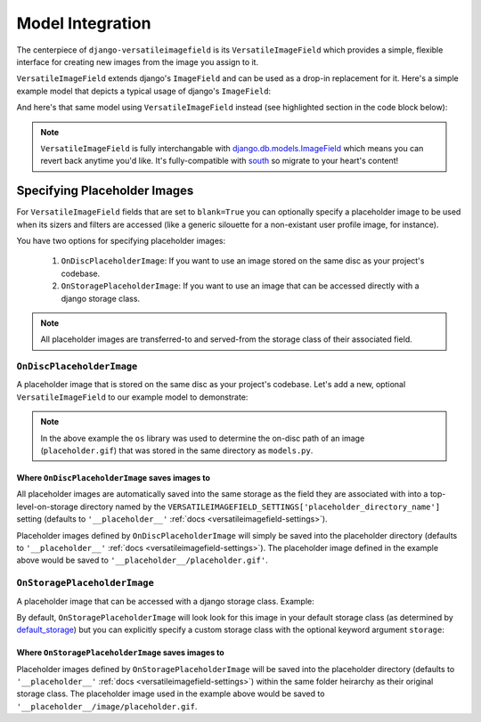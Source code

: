 Model Integration
=================

The centerpiece of ``django-versatileimagefield`` is its
``VersatileImageField`` which provides a simple, flexible interface for
creating new images from the image you assign to it.

``VersatileImageField`` extends django's ``ImageField`` and can be used
as a drop-in replacement for it. Here's a simple example model that
depicts a typical usage of django's ``ImageField``:

.. code-block:: python
    :emphasize-lines: 2,9-14

    # models.py with `ImageField`
    from django.db import models

    class ImageExampleModel(models.Model):
        name = models.CharField(
            'Name',
            max_length=80
        )
        image = models.ImageField(
            'Image',
            upload_to='images/testimagemodel/',
            width_field='width',
            height_field='height'
        )
        height = models.PositiveIntegerField(
            'Image Height',
            blank=True,
            null=True
        )
        width = models.PositiveIntegerField(
            'Image Width',
            blank=True,
            null=True
        )

        class Meta:
            verbose_name = 'Image Example'
            verbose_name_plural = 'Image Examples'

And here's that same model using ``VersatileImageField`` instead (see highlighted section in the code block below):

.. code-block:: python
    :emphasize-lines: 4,11

    # models.py with `VersatileImageField`
    from django.db import models

    from versatileimagefield.fields import VersatileImageField

    class ImageExampleModel(models.Model):
        name = models.CharField(
            'Name',
            max_length=80
        )
        image = VersatileImageField(
            'Image',
            upload_to='images/testimagemodel/',
            width_field='width',
            height_field='height'
        )
        height = models.PositiveIntegerField(
            'Image Height',
            blank=True,
            null=True
        )
        width = models.PositiveIntegerField(
            'Image Width',
            blank=True,
            null=True
        )

        class Meta:
            verbose_name = 'Image Example'
            verbose_name_plural = 'Image Examples'

.. note:: ``VersatileImageField`` is fully interchangable with
    django.db.models.ImageField_
    which means you can revert back
    anytime you'd like. It's fully-compatible with
    south_ so migrate to your heart's content!

.. _defining-placeholder-images:

Specifying Placeholder Images
-----------------------------

For ``VersatileImageField`` fields that are set to ``blank=True`` you can optionally specify a placeholder image to be used when its sizers and filters are accessed (like a generic silouette for a non-existant user profile image, for instance).

You have two options for specifying placeholder images:

    1. ``OnDiscPlaceholderImage``: If you want to use an image stored on the same disc as your project's codebase.
    2. ``OnStoragePlaceholderImage``: If you want to use an image that can be accessed directly with a django storage class.

.. note:: All placeholder images are transferred-to and served-from the storage class of their associated field.

``OnDiscPlaceholderImage``
~~~~~~~~~~~~~~~~~~~~~~~~~~

A placeholder image that is stored on the same disc as your project's codebase. Let's add a new, optional ``VersatileImageField`` to our example model to demonstrate:

.. code-block:: python
    :emphasize-lines: 2,7,34-39

    # models.py
    import os

    from django.db import models

    from versatileimagefield.fields import VersatileImageField
    from versatileimagefield.placeholder import OnDiscPlaceholderImage

    class ImageExampleModel(models.Model):
        name = models.CharField(
            'Name',
            max_length=80
        )
        image = VersatileImageField(
            'Image',
            upload_to='images/testimagemodel/',
            width_field='width',
            height_field='height'
        )
        height = models.PositiveIntegerField(
            'Image Height',
            blank=True,
            null=True
        )
        width = models.PositiveIntegerField(
            'Image Width',
            blank=True,
            null=True
        )
        optional_image = VersatileImageField(
            'Optional Image',
            upload_to='images/testimagemodel/optional/',
            blank=True,
            placeholder_image=OnDiscPlaceholderImage(
                path=os.path.join(
                    os.path.dirname(os.path.abspath(__file__)),
                    'placeholder.gif'
                )
            )
        )

        class Meta:
            verbose_name = 'Image Example'
            verbose_name_plural = 'Image Examples'

.. note:: In the above example the ``os`` library was used to determine the on-disc path of an image (``placeholder.gif``) that was stored in the same directory as ``models.py``.

Where ``OnDiscPlaceholderImage`` saves images to
^^^^^^^^^^^^^^^^^^^^^^^^^^^^^^^^^^^^^^^^^^^^^^^^

All placeholder images are automatically saved into the same storage as the field they are associated with into a top-level-on-storage directory named by the ``VERSATILEIMAGEFIELD_SETTINGS['placeholder_directory_name']`` setting (defaults to ``'__placeholder__'`` :ref:`docs <versatileimagefield-settings>`).

Placeholder images defined by ``OnDiscPlaceholderImage`` will simply be saved into the placeholder directory (defaults to ``'__placeholder__'`` :ref:`docs <versatileimagefield-settings>`). The placeholder image defined in the example above would be saved to ``'__placeholder__/placeholder.gif'``.

``OnStoragePlaceholderImage``
~~~~~~~~~~~~~~~~~~~~~~~~~~~~~

A placeholder image that can be accessed with a django storage class. Example:

.. code-block:: python
    :emphasize-lines: 5,32-34

    # models.py
    from django.db import models

    from versatileimagefield.fields import VersatileImageField
    from versatileimagefield.placeholder import OnStoragePlaceholderImage

    class ImageExampleModel(models.Model):
        name = models.CharField(
            'Name',
            max_length=80
        )
        image = VersatileImageField(
            'Image',
            upload_to='images/testimagemodel/',
            width_field='width',
            height_field='height'
        )
        height = models.PositiveIntegerField(
            'Image Height',
            blank=True,
            null=True
        )
        width = models.PositiveIntegerField(
            'Image Width',
            blank=True,
            null=True
        )
        optional_image = VersatileImageField(
            'Optional Image',
            upload_to='images/testimagemodel/optional/',
            blank=True,
            placeholder_image=OnStoragePlaceholderImage(
                path='images/placeholder.gif'
            )
        )

        class Meta:
            verbose_name = 'Image Example'
            verbose_name_plural = 'Image Examples'

By default, ``OnStoragePlaceholderImage`` will look look for this image in your default storage class (as determined by default_storage_) but you can explicitly specify a custom storage class with the optional keyword argument ``storage``:

.. code-block:: python
    :emphasize-lines: 7,36

    # models.py
    from django.db import models

    from versatileimagefield.fields import VersatileImageField
    from versatileimagefield.placeholder import OnStoragePlaceholderImage

    from .storage import CustomStorageCls

    class ImageExampleModel(models.Model):
        name = models.CharField(
            'Name',
            max_length=80
        )
        image = VersatileImageField(
            'Image',
            upload_to='images/testimagemodel/',
            width_field='width',
            height_field='height'
        )
        height = models.PositiveIntegerField(
            'Image Height',
            blank=True,
            null=True
        )
        width = models.PositiveIntegerField(
            'Image Width',
            blank=True,
            null=True
        )
        optional_image = VersatileImageField(
            'Optional Image',
            upload_to='images/testimagemodel/optional/',
            blank=True,
            placeholder_image=OnStoragePlaceholderImage(
                path='images/placeholder.gif',
                storage=CustomStorageCls()
            )
        )

        class Meta:
            verbose_name = 'Image Example'
            verbose_name_plural = 'Image Examples'

Where ``OnStoragePlaceholderImage`` saves images to
^^^^^^^^^^^^^^^^^^^^^^^^^^^^^^^^^^^^^^^^^^^^^^^^^^^

Placeholder images defined by ``OnStoragePlaceholderImage`` will be saved into the placeholder directory (defaults to ``'__placeholder__'`` :ref:`docs <versatileimagefield-settings>`) within the same folder heirarchy as their original storage class. The placeholder image used in the example above would be saved to ``'__placeholder__/image/placeholder.gif``.

.. _django.db.models.ImageField: https://docs.djangoproject.com/en/dev/ref/models/fields/#imagefield
.. _south: http://south.readthedocs.org/en/latest/index.html
.. _default_storage: https://docs.djangoproject.com/en/dev/topics/files/#file-storage
